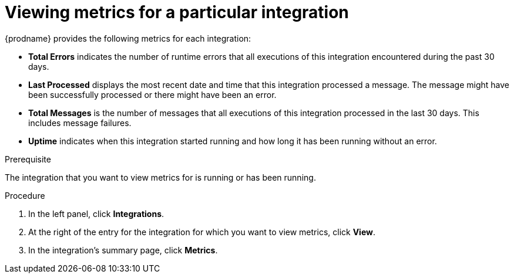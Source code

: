 // This module is included in these assemblies:
// as_monitoring-integrations.adoc

[id='viewing-integration-metrics_{context}']
= Viewing metrics for a particular integration

{prodname} provides the following metrics for each integration:

* *Total Errors* indicates the number of runtime errors that all
executions of this integration
encountered during the past 30 days. 

* *Last Processed* displays the most recent date and time that this 
integration processed a message. The message might have been successfully
processed or there might have been an error.  

* *Total Messages* is the number of messages that all executions
of this integration processed in the last 30 days. This includes 
message failures. 

* *Uptime* indicates when this integration started running and how long
it has been running without an error.  

.Prerequisite
The integration that you want to view metrics for is running or has been
running.

.Procedure

. In the left panel, click *Integrations*. 
. At the right of the entry for the integration for which you want to view metrics, 
click *View*. 
. In the integration's summary page, click *Metrics*.
